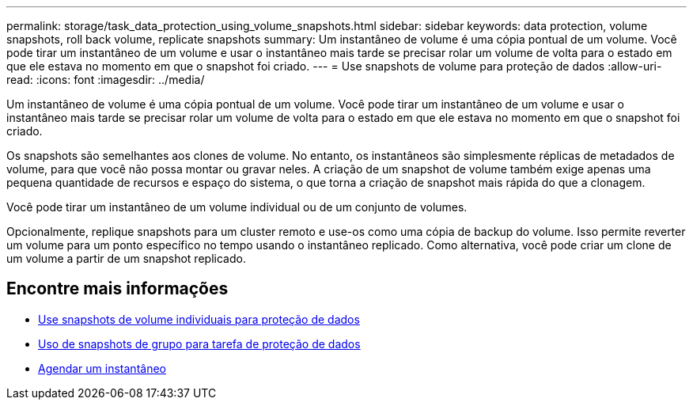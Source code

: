 ---
permalink: storage/task_data_protection_using_volume_snapshots.html 
sidebar: sidebar 
keywords: data protection, volume snapshots, roll back volume, replicate snapshots 
summary: Um instantâneo de volume é uma cópia pontual de um volume. Você pode tirar um instantâneo de um volume e usar o instantâneo mais tarde se precisar rolar um volume de volta para o estado em que ele estava no momento em que o snapshot foi criado. 
---
= Use snapshots de volume para proteção de dados
:allow-uri-read: 
:icons: font
:imagesdir: ../media/


[role="lead"]
Um instantâneo de volume é uma cópia pontual de um volume. Você pode tirar um instantâneo de um volume e usar o instantâneo mais tarde se precisar rolar um volume de volta para o estado em que ele estava no momento em que o snapshot foi criado.

Os snapshots são semelhantes aos clones de volume. No entanto, os instantâneos são simplesmente réplicas de metadados de volume, para que você não possa montar ou gravar neles. A criação de um snapshot de volume também exige apenas uma pequena quantidade de recursos e espaço do sistema, o que torna a criação de snapshot mais rápida do que a clonagem.

Você pode tirar um instantâneo de um volume individual ou de um conjunto de volumes.

Opcionalmente, replique snapshots para um cluster remoto e use-os como uma cópia de backup do volume. Isso permite reverter um volume para um ponto específico no tempo usando o instantâneo replicado. Como alternativa, você pode criar um clone de um volume a partir de um snapshot replicado.



== Encontre mais informações

* xref:task_data_protection_use_individual_volume_snapshots.adoc[Use snapshots de volume individuais para proteção de dados]
* xref:task_data_protection_use_group_snapshots_for_data_protection.adoc[Uso de snapshots de grupo para tarefa de proteção de dados]
* xref:task_data_protection_schedule_a_snapshot_task.adoc[Agendar um instantâneo]

